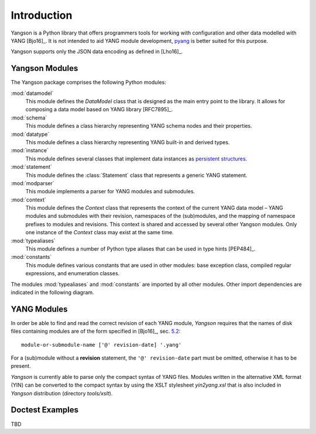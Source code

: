 ************
Introduction
************

Yangson is a Python library that offers programmers tools for working with
configuration and other data modelled with YANG [Bjo16]_. It is not
intended to aid YANG module development, pyang__ is better suited for
this purpose.

Yangson supports only the JSON data encoding as defined in [Lho16]_.  

__ https://github.com/mbj4668/pyang

Yangson Modules
===============

The Yangson package comprises the following Python modules:

:mod:`datamodel`
    This module defines the *DataModel* class that is designed as the
    main entry point to the library. It allows for composing a data
    model based on YANG library [RFC7895]_.

:mod:`schema`
    This module defines a class hierarchy representing YANG schema
    nodes and their properties.

:mod:`datatype`
    This module defines a class hierarchy representing YANG built-in
    and derived types.

:mod:`instance`
    This module defines several classes that implement data instances
    as `persistent structures`_.

:mod:`statement`
    This module defines the :class:`Statement` class that represents a
    generic YANG statement.

:mod:`modparser`
    This module implements a parser for YANG modules and submodules.

:mod:`context`
    This module defines the *Context* class that represents the
    context of the current YANG data model – YANG modules and
    submodules with their revision, namespaces of the (sub)modules,
    and the mapping of namespace prefixes to modules and
    revisions. This context is shared and accessed by several other
    Yangson modules. Only one instance of the *Context* class may
    exist at the same time.

:mod:`typealiases`
    This module defines a number of Python type aliases that can be
    used in type hints [PEP484]_.

:mod:`constants`
    This module defines various constants that are used in other
    modules: base exception class, compiled regular expressions, and
    enumeration classes. 

The modules :mod:`typealiases` and :mod:`constants` are imported by
all other modules. Other import dependencies are indicated in the
following diagram.

.. image:: imports.png

YANG Modules
============

In order be able to find and read the correct revision of each YANG
module, *Yangson* requires that the names of disk files containing
modules are of the form specified in [Bjo16]_, sec. `5.2`__::

    module-or-submodule-name ['@' revision-date] '.yang'

For a (sub)module without a **revision** statement, the ``'@'
revision-date`` part must be omitted, otherwise it has to be present.

__ https://tools.ietf.org/html/draft-ietf-netmod-rfc6020bis#section-5.2

*Yangson* is currently able to parse only the compact syntax of YANG
files. Modules written in the alternative XML format (YIN) can be
converted to the compact syntax by using the XSLT stylesheet
*yin2yang.xsl* that is also included in *Yangson* distribution
(directory *tools/xslt*).

Doctest Examples
================

TBD

.. _persistent structures: https://en.wikipedia.org/wiki/Persistent_data_structure
